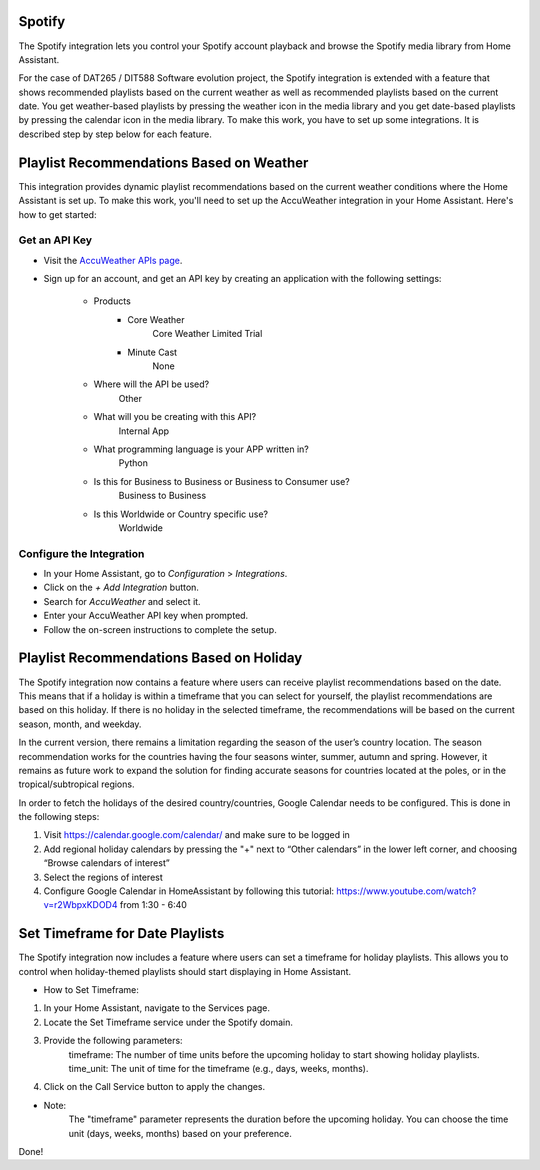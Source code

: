 =============================
Spotify
=============================
The Spotify integration lets you control your Spotify account playback and browse the Spotify media library from Home Assistant.

For the case of DAT265 / DIT588 Software evolution project, the Spotify integration is extended with a feature that shows recommended playlists based on the current weather as well as recommended playlists based on the current date. You get weather-based playlists by pressing the weather icon in the media library and you get date-based playlists by pressing the calendar icon in the media library. To make this work, you have to set up some integrations. It is described step by step below for each feature.

=============================
Playlist Recommendations Based on Weather
=============================

This integration provides dynamic playlist recommendations based on the current weather conditions where the Home Assistant is set up. To make this work, you'll need to set up the AccuWeather integration in your Home Assistant. Here's how to get started:

Get an API Key
^^^^^^^^^^^^^^

- Visit the `AccuWeather APIs page <https://developer.accuweather.com/apis>`_.
- Sign up for an account, and get an API key by creating an application with the following settings:

    - Products
        - Core Weather
            Core Weather Limited Trial
        - Minute Cast
            None
    - Where will the API be used?
        Other
    - What will you be creating with this API?
        Internal App
    - What programming language is your APP written in?
        Python
    - Is this for Business to Business or Business to Consumer use?
        Business to Business
    - Is this Worldwide or Country specific use?
        Worldwide

Configure the Integration
^^^^^^^^^^^^^^^^^^^^^^^^^

- In your Home Assistant, go to `Configuration` > `Integrations`.
- Click on the `+ Add Integration` button.
- Search for `AccuWeather` and select it.
- Enter your AccuWeather API key when prompted.
- Follow the on-screen instructions to complete the setup.

=============================
Playlist Recommendations Based on Holiday
=============================

The Spotify integration now contains a feature where users can receive playlist recommendations based on the date. This means that if a holiday is within a timeframe that you can select for yourself, the playlist recommendations are based on this holiday. If there is no holiday in the selected timeframe, the recommendations will be based on the current season, month, and weekday.

In the current version, there remains a limitation regarding the season of the user’s country location. The season recommendation works for the countries having the four seasons winter, summer, autumn and spring. However, it remains as future work to expand the solution for finding accurate seasons for countries located at the poles, or in the tropical/subtropical regions.

In order to fetch the holidays of the desired country/countries, Google Calendar needs to be configured. This is done in the following steps:

1. Visit https://calendar.google.com/calendar/ and make sure to be logged in
2. Add regional holiday calendars by pressing the "+" next to “Other calendars” in the lower left corner, and choosing “Browse calendars of interest”
3. Select the regions of interest
4. Configure Google Calendar in HomeAssistant by following this tutorial: https://www.youtube.com/watch?v=r2WbpxKDOD4 from 1:30 - 6:40

=============================
Set Timeframe for Date Playlists
=============================

The Spotify integration now includes a feature where users can set a timeframe for holiday playlists. This allows you to control when holiday-themed playlists should start displaying in Home Assistant.

- How to Set Timeframe:
1. In your Home Assistant, navigate to the Services page.
2. Locate the Set Timeframe service under the Spotify domain.
3. Provide the following parameters:
    timeframe: The number of time units before the upcoming holiday to start showing holiday playlists.
    time_unit: The unit of time for the timeframe (e.g., days, weeks, months).
4. Click on the Call Service button to apply the changes.

- Note:
    The "timeframe" parameter represents the duration before the upcoming holiday.
    You can choose the time unit (days, weeks, months) based on your preference.

Done!
